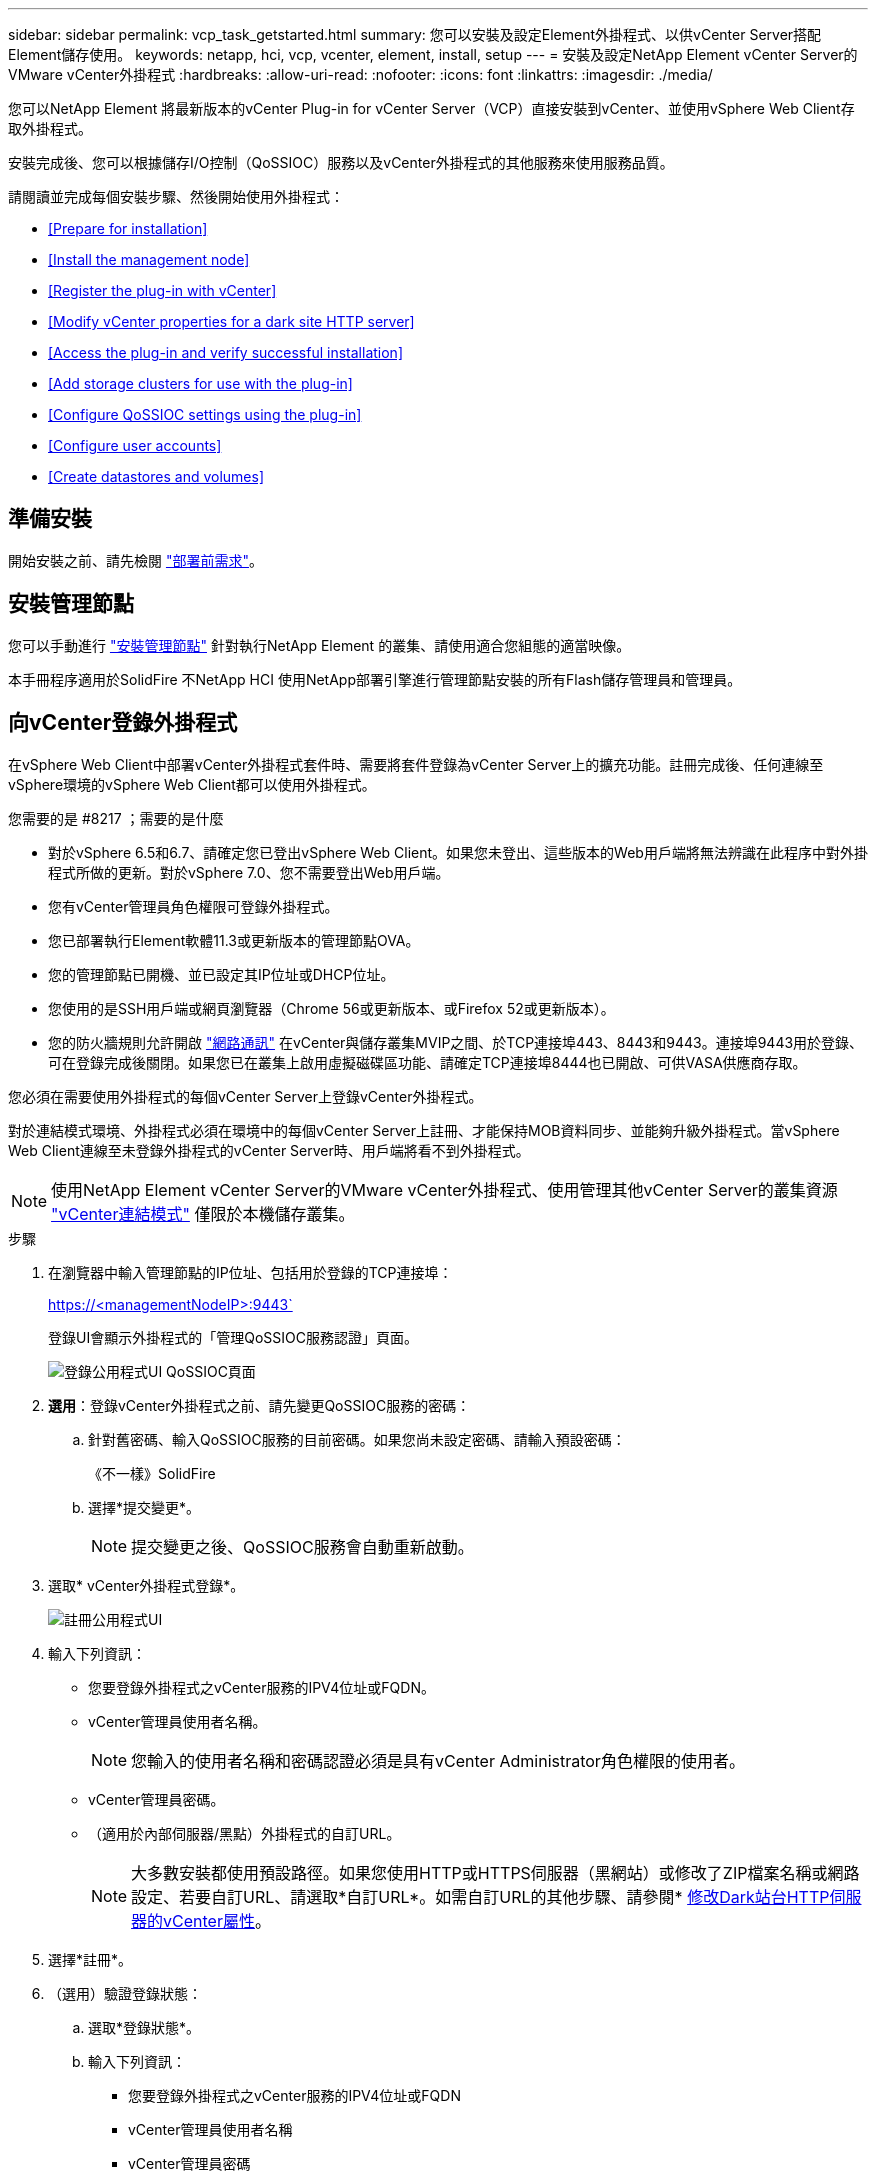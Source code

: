 ---
sidebar: sidebar 
permalink: vcp_task_getstarted.html 
summary: 您可以安裝及設定Element外掛程式、以供vCenter Server搭配Element儲存使用。 
keywords: netapp, hci, vcp, vcenter, element, install, setup 
---
= 安裝及設定NetApp Element vCenter Server的VMware vCenter外掛程式
:hardbreaks:
:allow-uri-read: 
:nofooter: 
:icons: font
:linkattrs: 
:imagesdir: ./media/


[role="lead"]
您可以NetApp Element 將最新版本的vCenter Plug-in for vCenter Server（VCP）直接安裝到vCenter、並使用vSphere Web Client存取外掛程式。

安裝完成後、您可以根據儲存I/O控制（QoSSIOC）服務以及vCenter外掛程式的其他服務來使用服務品質。

請閱讀並完成每個安裝步驟、然後開始使用外掛程式：

* <<Prepare for installation>>
* <<Install the management node>>
* <<Register the plug-in with vCenter>>
* <<Modify vCenter properties for a dark site HTTP server>>
* <<Access the plug-in and verify successful installation>>
* <<Add storage clusters for use with the plug-in>>
* <<Configure QoSSIOC settings using the plug-in>>
* <<Configure user accounts>>
* <<Create datastores and volumes>>




== 準備安裝

開始安裝之前、請先檢閱 link:reference_requirements_vcp.html["部署前需求"]。



== 安裝管理節點

您可以手動進行 https://docs.netapp.com/us-en/hci/docs/task_mnode_install.html["安裝管理節點"] 針對執行NetApp Element 的叢集、請使用適合您組態的適當映像。

本手冊程序適用於SolidFire 不NetApp HCI 使用NetApp部署引擎進行管理節點安裝的所有Flash儲存管理員和管理員。



== 向vCenter登錄外掛程式

在vSphere Web Client中部署vCenter外掛程式套件時、需要將套件登錄為vCenter Server上的擴充功能。註冊完成後、任何連線至vSphere環境的vSphere Web Client都可以使用外掛程式。

.您需要的是 #8217 ；需要的是什麼
* 對於vSphere 6.5和6.7、請確定您已登出vSphere Web Client。如果您未登出、這些版本的Web用戶端將無法辨識在此程序中對外掛程式所做的更新。對於vSphere 7.0、您不需要登出Web用戶端。
* 您有vCenter管理員角色權限可登錄外掛程式。
* 您已部署執行Element軟體11.3或更新版本的管理節點OVA。
* 您的管理節點已開機、並已設定其IP位址或DHCP位址。
* 您使用的是SSH用戶端或網頁瀏覽器（Chrome 56或更新版本、或Firefox 52或更新版本）。
* 您的防火牆規則允許開啟 link:reference_requirements_vcp.html["網路通訊"] 在vCenter與儲存叢集MVIP之間、於TCP連接埠443、8443和9443。連接埠9443用於登錄、可在登錄完成後關閉。如果您已在叢集上啟用虛擬磁碟區功能、請確定TCP連接埠8444也已開啟、可供VASA供應商存取。


您必須在需要使用外掛程式的每個vCenter Server上登錄vCenter外掛程式。

對於連結模式環境、外掛程式必須在環境中的每個vCenter Server上註冊、才能保持MOB資料同步、並能夠升級外掛程式。當vSphere Web Client連線至未登錄外掛程式的vCenter Server時、用戶端將看不到外掛程式。


NOTE: 使用NetApp Element vCenter Server的VMware vCenter外掛程式、使用管理其他vCenter Server的叢集資源 link:vcp_concept_linkedmode.html["vCenter連結模式"] 僅限於本機儲存叢集。

.步驟
. 在瀏覽器中輸入管理節點的IP位址、包括用於登錄的TCP連接埠：
+
https://<managementNodeIP>:9443`

+
登錄UI會顯示外掛程式的「管理QoSSIOC服務認證」頁面。

+
image::vcp_registration_ui_qossioc.png[登錄公用程式UI QoSSIOC頁面]

. *選用*：登錄vCenter外掛程式之前、請先變更QoSSIOC服務的密碼：
+
.. 針對舊密碼、輸入QoSSIOC服務的目前密碼。如果您尚未設定密碼、請輸入預設密碼：
+
《不一樣》SolidFire

.. 選擇*提交變更*。
+

NOTE: 提交變更之後、QoSSIOC服務會自動重新啟動。



. 選取* vCenter外掛程式登錄*。
+
image::vcp_registration_ui.png[註冊公用程式UI]

. 輸入下列資訊：
+
** 您要登錄外掛程式之vCenter服務的IPV4位址或FQDN。
** vCenter管理員使用者名稱。
+

NOTE: 您輸入的使用者名稱和密碼認證必須是具有vCenter Administrator角色權限的使用者。

** vCenter管理員密碼。
** （適用於內部伺服器/黑點）外掛程式的自訂URL。
+

NOTE: 大多數安裝都使用預設路徑。如果您使用HTTP或HTTPS伺服器（黑網站）或修改了ZIP檔案名稱或網路設定、若要自訂URL、請選取*自訂URL*。如需自訂URL的其他步驟、請參閱* <<Modify vCenter properties for a dark site HTTP server,修改Dark站台HTTP伺服器的vCenter屬性>>。



. 選擇*註冊*。
. （選用）驗證登錄狀態：
+
.. 選取*登錄狀態*。
.. 輸入下列資訊：
+
*** 您要登錄外掛程式之vCenter服務的IPV4位址或FQDN
*** vCenter管理員使用者名稱
*** vCenter管理員密碼


.. 選取*檢查狀態*以確認新版的外掛程式已在vCenter Server上註冊。


. （適用於vSphere 6.5和6.7使用者）以vCenter管理員身分登入vSphere Web Client。
+

NOTE: 此動作會在vSphere Web Client中完成安裝。如果vSphere中看不到vCenter外掛程式圖示、請參閱 link:vcp_reference_troubleshoot_vcp.html#plug-in-registration-successful-but-icons-do-not-appear-in-web-client["疑難排解文件"]。

. 在vSphere Web Client中、請在工作監控器中尋找下列已完成的工作、以確保安裝完成：「下載外掛程式」和「部署外掛程式」。




== 修改Dark站台HTTP伺服器的vCenter內容

如果您打算在vCenter外掛程式登錄期間自訂內部（暗站）HTTP伺服器的URL、則必須修改vSphere Web Client內容檔「webclient.properties`」。您可以使用vCSA或Windows進行變更。

從NetApp支援網站下載軟體的權限。

.使用vCSA的步驟
. SSH至vCenter Server：
+
[listing]
----
Connected to service
    * List APIs: "help api list"
    * List Plugins: "help pi list"
    * Launch BASH: "shell"
Command>
----
. 在命令提示字元中輸入「sh地獄」以存取root：
+
[listing]
----
Command> shell
Shell access is granted to root
----
. 停止VMware vSphere Web Client服務：
+
[listing]
----
service-control --stop vsphere-client
service-control --stop vsphere-ui
----
. 變更目錄：
+
[listing]
----
cd /etc/vmware/vsphere-client
----
. 編輯「webclient.properties`」檔案、然後新增「owfHttp=true」。
. 變更目錄：
+
[listing]
----
cd /etc/vmware/vsphere-ui
----
. 編輯「webclient.properties`」檔案、然後新增「owfHttp=true」。
. 啟動VMware vSphere Web Client服務：
+
[listing]
----
service-control --start vsphere-client
service-control --start vsphere-ui
----
+

NOTE: 完成註冊程序之後、您可以從您修改的檔案中移除「allowHttp =true」。

. 重新開機vCenter。


.使用Windows的步驟
. 從命令提示字元變更目錄：
+
[listing]
----
cd c:\Program Files\VMware\vCenter Server\bin
----
. 停止VMware vSphere Web Client服務：
+
[listing]
----
service-control --stop vsphere-client
service-control --stop vsphere-ui
----
. 變更目錄：
+
[listing]
----
cd c:\ProgramData\VMware\vCenterServer\cfg\vsphere-client
----
. 編輯「webclient.properties`」檔案、然後新增「owfHttp=true」。
. 變更目錄：
+
[listing]
----
cd  c:\ProgramData\VMware\vCenterServer\cfg\vsphere-ui
----
. 編輯「webclient.properties`」檔案、然後新增「owfHttp=true」。
. 從命令提示字元變更目錄：
+
[listing]
----
cd c:\Program Files\VMware\vCenter Server\bin
----
. 啟動VMware vSphere Web Client服務：
+
[listing]
----
service-control --start vsphere-client
service-control --start vsphere-ui
----
+

NOTE: 完成註冊程序之後、您可以從您修改的檔案中移除「allowHttp =true」。

. 重新開機vCenter。




== 存取外掛程式並驗證安裝是否成功

成功安裝或升級後NetApp Element 、VMware vSphere Web Client的「捷徑」索引標籤和側邊面板會顯示「VMware組態與管理」擴充點。

image::vcp_plugin_icons_home_page.png[外掛程式擴充點會顯示在vSphere中]


NOTE: 如果看不到vCenter外掛程式圖示、請參閱 link:vcp_reference_troubleshoot_vcp.html#plug-in-registration-successful-but-icons-do-not-appear-in-web-client["疑難排解文件"]。



== 新增儲存叢集以搭配外掛程式使用

您可以使用NetApp Element 「支援組態」擴充點來新增執行元素軟體的叢集、以便由外掛程式來管理。

建立叢集連線之後、即可使用NetApp Element 「叢集管理」擴充點來管理叢集。

.您需要的是 #8217 ；需要的是什麼
* 至少必須有一個叢集可用、且其IP或FQDN位址為已知。
* 叢集的目前完整叢集管理使用者認證。
* 防火牆規則允許開啟 link:reference_requirements_vcp.html["網路通訊"] 在vCenter和叢集MVIP之間、於TCP連接埠443和8443。



NOTE: 您必須至少新增一個叢集、才能使用NetApp Element 「支援不支援功能」的擴充點功能。

本程序說明如何新增叢集設定檔、以便由外掛程式管理叢集。您無法使用外掛程式修改叢集管理員認證。

請參閱 https://docs.netapp.com/us-en/element-software/storage/concept_system_manage_manage_cluster_administrator_users.html["管理叢集管理員使用者帳戶"^] 以取得變更叢集管理員帳戶認證的指示。


IMPORTANT: vSphere HTML5 Web用戶端和Flash Web用戶端有不同的資料庫、無法合併。在一個用戶端中新增的叢集將不會顯示在另一個用戶端中。如果您打算同時使用這兩個用戶端、請在這兩個用戶端中新增叢集。

.步驟
. 選擇* NetApp Element 《組態*》>*《叢集*》。
. 選取*新增叢集*。
. 輸入下列資訊：
+
** * IP位址/FQDN：輸入叢集MVIP位址。
** *使用者ID*：輸入叢集管理員使用者名稱。
** *密碼*：輸入叢集管理員密碼。
** * vCenter Server*：如果您設定連結模式群組、請選取您要存取叢集的vCenter Server。如果您未使用連結模式、則目前的vCenter Server為預設值。
+
[NOTE]
====
*** 叢集的主機是每個vCenter Server專屬的。請確定您選取的vCenter Server可存取目標主機。您可以移除叢集、將其重新指派給另一個vCenter Server、如果您稍後決定使用不同的主機、也可以重新新增叢集。
*** 使用NetApp Element vCenter Server的VMware vCenter外掛程式、使用管理其他vCenter Server的叢集資源 link:vcp_concept_linkedmode.html["vCenter連結模式"] 僅限於本機儲存叢集。


====


. 選擇*確定*。


程序完成後、叢集會出現在可用叢集清單中、並可用於NetApp Element 「畫面管理」擴充點。



== 使用外掛程式設定QoSSIOC設定

您可以根據儲存I/O控制設定自動服務品質 link:vcp_concept_qossioc.html["（QoSSIOC）"] 適用於由外掛程式控制的個別磁碟區和資料存放區。若要這麼做、您可以設定QoSSIOC和vCenter認證、讓QoSSIOC服務能夠與vCenter通訊。

為管理節點設定有效的QoSSIOC設定之後、這些設定就會成為預設值。QoSSIOC設定會回復到上次已知的有效QoSSIOC設定、直到您為新的管理節點提供有效的QoSSIOC設定為止。在設定新管理節點的QoSSIOC認證之前、您必須先清除已設定管理節點的QoSSIOC設定。

.步驟
. 選擇* NetApp Element 《組態》>「QoSSIOC設定」*。
. 按一下「*動作*」。
. 在產生的功能表中、選取*設定*。
. 在「*設定QoSSIOC設定*」對話方塊中、輸入下列資訊：
+
** * mNode IP Address/FQDN：包含QoSSIOC服務之叢集的管理節點IP位址。
** * mNode Port*：包含QoSSIOC服務之管理節點的連接埠位址。預設連接埠為843。
** * QoSSIOC使用者ID *：QoSSIOC服務的使用者ID。QoSSIOC服務的預設使用者ID為admin。對於僅供使用的部分、使用者ID與使用NetApp部署引擎安裝期間輸入的ID相同。NetApp HCI
** * QoSSIOC密碼*：元素QoSSIOC服務的密碼。QoSSIOC服務的預設密碼為SolidFire 「SESS'」。如果您尚未建立自訂密碼、可以從登錄公用程式UI（「https://[management節點IP」：9443）建立自訂密碼。
** * vCenter使用者ID*：vCenter管理員擁有完整管理員角色權限的使用者名稱。
** * vCenter密碼*：vCenter管理員擁有完整管理員角色權限的密碼。


. 按一下「*確定*」。當外掛程式能夠與服務成功通訊時、「* QoSSIOC狀態*」欄位會顯示「UP」。
+

NOTE: 請參閱 https://kb.netapp.com/Advice_and_Troubleshooting/Data_Storage_Software/Element_Plug-in_for_vCenter_server/mNode_Status_shows_as_%27Network_Down%27_or_%27Down%27_in_the_mNode_Settings_tab_of_the_Element_Plugin_for_vCenter_(VCP)["KB"^] 若要疑難排解狀態是否為下列任一項目：*「診斷」：未啟用QoSSIOC。*「未設定」：尚未設定QoSSIOC設定。*「網路中斷」：vCenter無法與網路上的QoSSIOC服務通訊。mNode和SIOC服務可能仍在執行中。

+
啟用QoSSIOC服務之後、您可以在個別資料存放區上設定QoSSIOC效能。





== 設定使用者帳戶

若要啟用對磁碟區的存取、您必須至少建立一個磁碟區 link:vcp_task_create_manage_user_accounts.html#create-an-account["使用者帳戶"]。



== 建立資料存放區和磁碟區

您可以建立 link:vcp_task_datastores_manage.html#create-a-datastore["資料存放區和元素磁碟區"] 開始分配儲存設備。

[discrete]
== 如需詳細資訊、請參閱

* https://docs.netapp.com/us-en/hci/index.html["資訊文件NetApp HCI"^]
* http://mysupport.netapp.com/hci/resources["「資源」頁面NetApp HCI"^]
* https://www.netapp.com/data-storage/solidfire/documentation["「元件與元素資源」頁面SolidFire"^]

